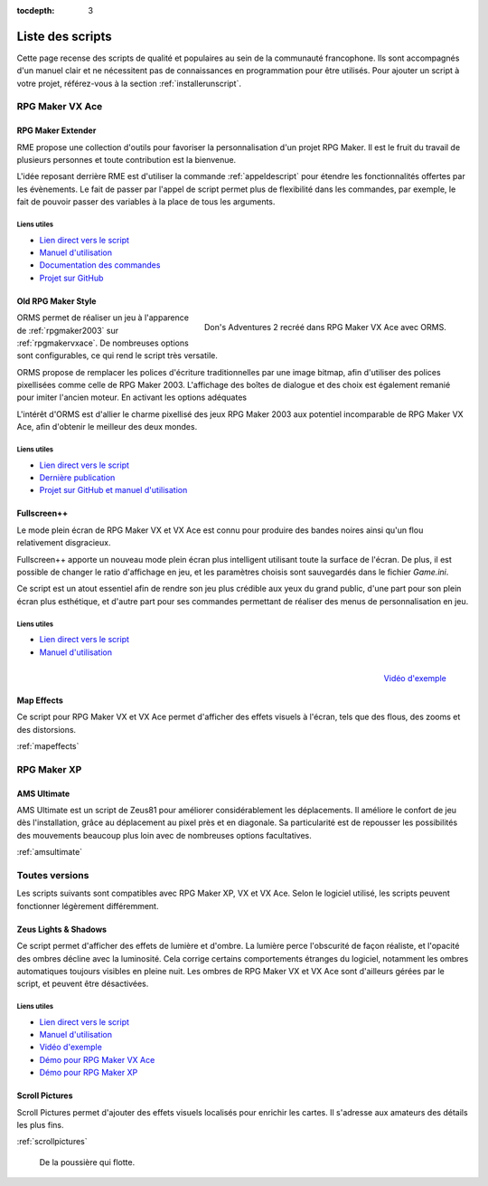 :tocdepth: 3

.. meta::
   :description: Téléchargez des scripts pour ajouter de nouvelles fonctionnalités à vos jeux RPG Maker, sans savoir programmer. Donnez un souffle nouveau à vos jeux grâce aux scripts RME, Fullscreen++, ORMS, et bien d'autres !

Liste des scripts
=================

Cette page recense des scripts de qualité et populaires au sein de la communauté francophone. Ils sont accompagnés d'un manuel clair et ne nécessitent pas de connaissances en programmation pour être utilisés. Pour ajouter un script à votre projet, référez-vous à la section :ref:`installerunscript`.

RPG Maker VX Ace
________________

.. _rme:

RPG Maker Extender
------------------

RME propose une collection d'outils pour favoriser la personnalisation d'un projet RPG Maker. Il est le fruit du travail de plusieurs personnes et toute contribution est la bienvenue.

L'idée reposant derrière RME est d'utiliser la commande :ref:`appeldescript` pour étendre les fonctionnalités offertes par les évènements. Le fait de passer par l'appel de script permet plus de flexibilité dans les commandes, par exemple, le fait de pouvoir passer des variables à la place de tous les arguments.

Liens utiles
~~~~~~~~~~~~

* `Lien direct vers le script <https://raw.githubusercontent.com/RMEx/RME/master/RME.rb>`_
* `Manuel d'utilisation <https://github.com/RMEx/RME/wiki>`_
* `Documentation des commandes <http://rmex.github.io/RMEDoc/>`_
* `Projet sur GitHub <https://github.com/RMEx/RME>`_

.. _orms:

Old RPG Maker Style
-------------------

.. figure:: https://i.imgur.com/J6EiJzK.png
   :alt: Screenshot de Don's Adventures 2
   :align: right

   Don's Adventures 2 recréé dans RPG Maker VX Ace avec ORMS.

ORMS permet de réaliser un jeu à l'apparence de :ref:`rpgmaker2003` sur :ref:`rpgmakervxace`. De nombreuses options sont configurables, ce qui rend le script très versatile.

ORMS propose de remplacer les polices d'écriture traditionnelles par une image bitmap, afin d'utiliser des polices pixellisées comme celle de RPG Maker 2003. L'affichage des boîtes de dialogue et des choix est également remanié pour imiter l'ancien moteur. En activant les options adéquates

L'intérêt d'ORMS est d'allier le charme pixellisé des jeux RPG Maker 2003 aux potentiel incomparable de RPG Maker VX Ace, afin d'obtenir le meilleur des deux mondes.

Liens utiles
~~~~~~~~~~~~

* `Lien direct vers le script <https://raw.githubusercontent.com/RMEx/orms/master/orms.rb>`_
* `Dernière publication <https://github.com/RMEx/orms/releases>`_
* `Projet sur GitHub et manuel d'utilisation <https://github.com/RMEx/orms>`_

.. _fullscreen:

Fullscreen++
------------

Le mode plein écran de RPG Maker VX et VX Ace est connu pour produire des bandes noires ainsi qu'un flou relativement disgracieux.

Fullscreen++ apporte un nouveau mode plein écran plus intelligent utilisant toute la surface de l'écran. De plus, il est possible de changer le ratio d'affichage en jeu, et les paramètres choisis sont sauvegardés dans le fichier `Game.ini`.

Ce script est un atout essentiel afin de rendre son jeu plus crédible aux yeux du grand public, d'une part pour son plein écran plus esthétique, et d'autre part pour ses commandes permettant de réaliser des menus de personnalisation en jeu.

Liens utiles
~~~~~~~~~~~~

* `Lien direct vers le script <http://pastebin.com/raw/kc1hzBek>`_
* `Manuel d'utilisation <http://pastebin.com/raw/1TQfMnVJ>`_

.. figure:: https://i.imgur.com/17jH6yi.png
   :alt: Flou radial sur RPG Maker VX Ace
   :align: right

   `Vidéo d'exemple <https://www.youtube.com/watch?v=9yxZOikSKBk>`_

Map Effects
-----------

Ce script pour RPG Maker VX et VX Ace permet d'afficher des effets visuels à l'écran, tels que des flous, des zooms et des distorsions.

:ref:`mapeffects`

RPG Maker XP
____________

AMS Ultimate
------------

AMS Ultimate est un script de Zeus81 pour améliorer considérablement les déplacements. Il améliore le confort de jeu dès l'installation, grâce au déplacement au pixel près et en diagonale. Sa particularité est de repousser les possibilités des mouvements beaucoup plus loin avec de nombreuses options facultatives.

:ref:`amsultimate`

Toutes versions
_______________

Les scripts suivants sont compatibles avec RPG Maker XP, VX et VX Ace. Selon le logiciel utilisé, les scripts peuvent fonctionner légèrement différemment.

.. _lights&shadows:

Zeus Lights & Shadows
---------------------

Ce script permet d'afficher des effets de lumière et d'ombre. La lumière perce l'obscurité de façon réaliste, et l'opacité des ombres décline avec la luminosité. Cela corrige certains comportements étranges du logiciel, notamment les ombres automatiques toujours visibles en pleine nuit. Les ombres de RPG Maker VX et VX Ace sont d'ailleurs gérées par le script, et peuvent être désactivées.

Liens utiles
~~~~~~~~~~~~

* `Lien direct vers le script <http://pastebin.com/raw/VpHHBuaW>`_
* `Manuel d'utilisation <http://pastebin.com/raw/xfu8yG0q>`_
* `Vidéo d'exemple <https://www.youtube.com/watch?v=qkxx3EIopyI>`_
* `Démo pour RPG Maker VX Ace <https://drive.google.com/open?id=1gtIL1nr-8H7Pw5srVFJtnX6Tx9h1p-1Q>`_
* `Démo pour RPG Maker XP <https://drive.google.com/open?id=1yZrQcq3ocIIdY0sJDdYHGZMuASUw9as1>`_

Scroll Pictures
---------------

Scroll Pictures permet d'ajouter des effets visuels localisés pour enrichir les cartes. Il s'adresse aux amateurs des détails les plus fins.

:ref:`scrollpictures`

.. figure:: http://img85.xooimage.com/files/3/2/3/0-34d49fa.gif
   :alt: Capture d'écran de RPG Maker XP

   De la poussière qui flotte.
